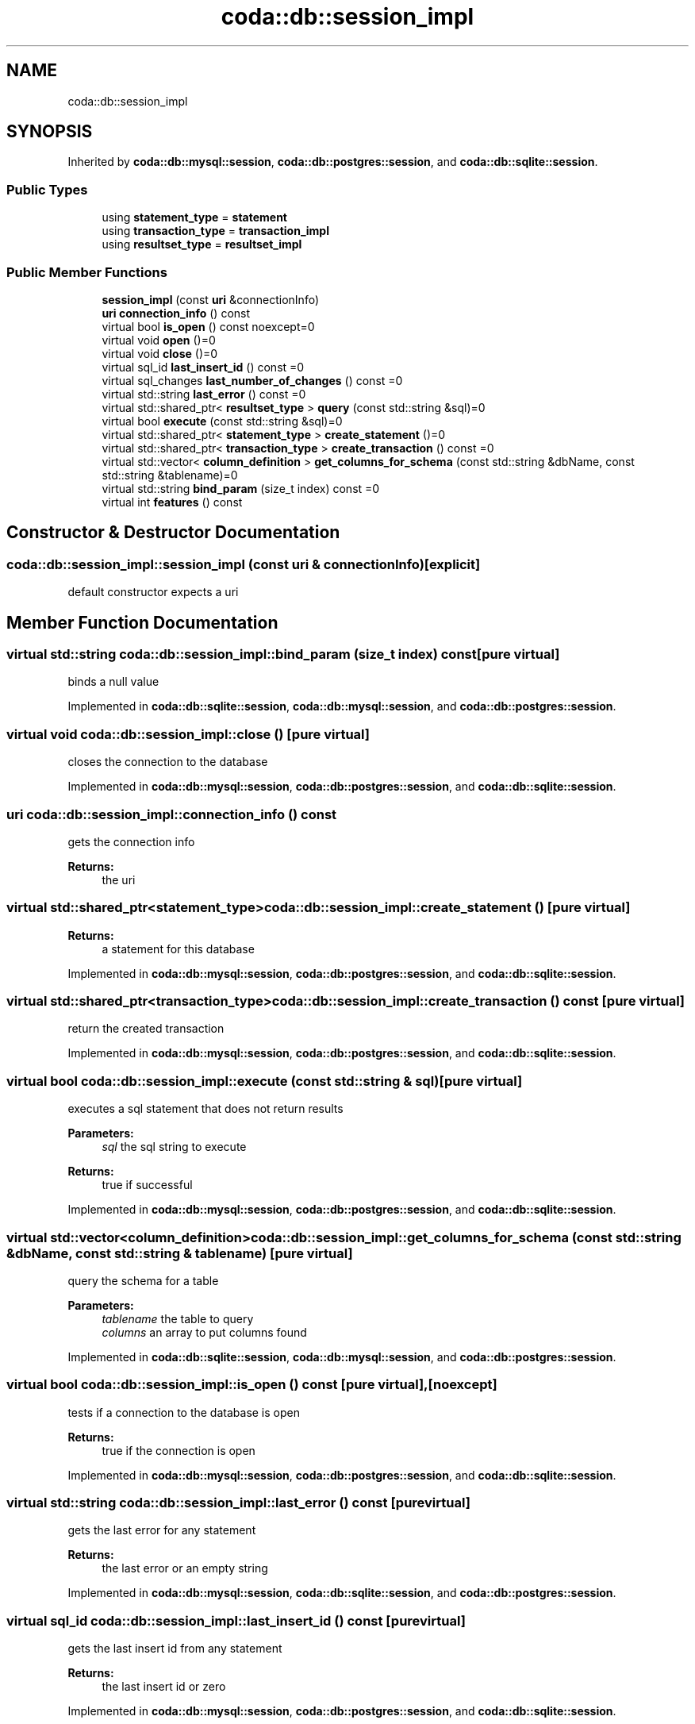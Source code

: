 .TH "coda::db::session_impl" 3 "Sat Dec 1 2018" "coda db" \" -*- nroff -*-
.ad l
.nh
.SH NAME
coda::db::session_impl
.SH SYNOPSIS
.br
.PP
.PP
Inherited by \fBcoda::db::mysql::session\fP, \fBcoda::db::postgres::session\fP, and \fBcoda::db::sqlite::session\fP\&.
.SS "Public Types"

.in +1c
.ti -1c
.RI "using \fBstatement_type\fP = \fBstatement\fP"
.br
.ti -1c
.RI "using \fBtransaction_type\fP = \fBtransaction_impl\fP"
.br
.ti -1c
.RI "using \fBresultset_type\fP = \fBresultset_impl\fP"
.br
.in -1c
.SS "Public Member Functions"

.in +1c
.ti -1c
.RI "\fBsession_impl\fP (const \fBuri\fP &connectionInfo)"
.br
.ti -1c
.RI "\fBuri\fP \fBconnection_info\fP () const"
.br
.ti -1c
.RI "virtual bool \fBis_open\fP () const noexcept=0"
.br
.ti -1c
.RI "virtual void \fBopen\fP ()=0"
.br
.ti -1c
.RI "virtual void \fBclose\fP ()=0"
.br
.ti -1c
.RI "virtual sql_id \fBlast_insert_id\fP () const =0"
.br
.ti -1c
.RI "virtual sql_changes \fBlast_number_of_changes\fP () const =0"
.br
.ti -1c
.RI "virtual std::string \fBlast_error\fP () const =0"
.br
.ti -1c
.RI "virtual std::shared_ptr< \fBresultset_type\fP > \fBquery\fP (const std::string &sql)=0"
.br
.ti -1c
.RI "virtual bool \fBexecute\fP (const std::string &sql)=0"
.br
.ti -1c
.RI "virtual std::shared_ptr< \fBstatement_type\fP > \fBcreate_statement\fP ()=0"
.br
.ti -1c
.RI "virtual std::shared_ptr< \fBtransaction_type\fP > \fBcreate_transaction\fP () const =0"
.br
.ti -1c
.RI "virtual std::vector< \fBcolumn_definition\fP > \fBget_columns_for_schema\fP (const std::string &dbName, const std::string &tablename)=0"
.br
.ti -1c
.RI "virtual std::string \fBbind_param\fP (size_t index) const =0"
.br
.ti -1c
.RI "virtual int \fBfeatures\fP () const"
.br
.in -1c
.SH "Constructor & Destructor Documentation"
.PP 
.SS "coda::db::session_impl::session_impl (const \fBuri\fP & connectionInfo)\fC [explicit]\fP"
default constructor expects a uri 
.SH "Member Function Documentation"
.PP 
.SS "virtual std::string coda::db::session_impl::bind_param (size_t index) const\fC [pure virtual]\fP"
binds a null value 
.PP
Implemented in \fBcoda::db::sqlite::session\fP, \fBcoda::db::mysql::session\fP, and \fBcoda::db::postgres::session\fP\&.
.SS "virtual void coda::db::session_impl::close ()\fC [pure virtual]\fP"
closes the connection to the database 
.PP
Implemented in \fBcoda::db::mysql::session\fP, \fBcoda::db::postgres::session\fP, and \fBcoda::db::sqlite::session\fP\&.
.SS "\fBuri\fP coda::db::session_impl::connection_info () const"
gets the connection info 
.PP
\fBReturns:\fP
.RS 4
the uri 
.RE
.PP

.SS "virtual std::shared_ptr<\fBstatement_type\fP> coda::db::session_impl::create_statement ()\fC [pure virtual]\fP"

.PP
\fBReturns:\fP
.RS 4
a statement for this database 
.RE
.PP

.PP
Implemented in \fBcoda::db::mysql::session\fP, \fBcoda::db::postgres::session\fP, and \fBcoda::db::sqlite::session\fP\&.
.SS "virtual std::shared_ptr<\fBtransaction_type\fP> coda::db::session_impl::create_transaction () const\fC [pure virtual]\fP"
return the created transaction 
.PP
Implemented in \fBcoda::db::mysql::session\fP, \fBcoda::db::postgres::session\fP, and \fBcoda::db::sqlite::session\fP\&.
.SS "virtual bool coda::db::session_impl::execute (const std::string & sql)\fC [pure virtual]\fP"
executes a sql statement that does not return results 
.PP
\fBParameters:\fP
.RS 4
\fIsql\fP the sql string to execute 
.RE
.PP
\fBReturns:\fP
.RS 4
true if successful 
.RE
.PP

.PP
Implemented in \fBcoda::db::mysql::session\fP, \fBcoda::db::postgres::session\fP, and \fBcoda::db::sqlite::session\fP\&.
.SS "virtual std::vector<\fBcolumn_definition\fP> coda::db::session_impl::get_columns_for_schema (const std::string & dbName, const std::string & tablename)\fC [pure virtual]\fP"
query the schema for a table 
.PP
\fBParameters:\fP
.RS 4
\fItablename\fP the table to query 
.br
\fIcolumns\fP an array to put columns found 
.RE
.PP

.PP
Implemented in \fBcoda::db::sqlite::session\fP, \fBcoda::db::mysql::session\fP, and \fBcoda::db::postgres::session\fP\&.
.SS "virtual bool coda::db::session_impl::is_open () const\fC [pure virtual]\fP, \fC [noexcept]\fP"
tests if a connection to the database is open 
.PP
\fBReturns:\fP
.RS 4
true if the connection is open 
.RE
.PP

.PP
Implemented in \fBcoda::db::mysql::session\fP, \fBcoda::db::postgres::session\fP, and \fBcoda::db::sqlite::session\fP\&.
.SS "virtual std::string coda::db::session_impl::last_error () const\fC [pure virtual]\fP"
gets the last error for any statement 
.PP
\fBReturns:\fP
.RS 4
the last error or an empty string 
.RE
.PP

.PP
Implemented in \fBcoda::db::mysql::session\fP, \fBcoda::db::sqlite::session\fP, and \fBcoda::db::postgres::session\fP\&.
.SS "virtual sql_id coda::db::session_impl::last_insert_id () const\fC [pure virtual]\fP"
gets the last insert id from any statement 
.PP
\fBReturns:\fP
.RS 4
the last insert id or zero 
.RE
.PP

.PP
Implemented in \fBcoda::db::mysql::session\fP, \fBcoda::db::postgres::session\fP, and \fBcoda::db::sqlite::session\fP\&.
.SS "virtual sql_changes coda::db::session_impl::last_number_of_changes () const\fC [pure virtual]\fP"
gets the last number of modified records for any statement 
.PP
\fBReturns:\fP
.RS 4
the last number of changes or zero 
.RE
.PP

.PP
Implemented in \fBcoda::db::mysql::session\fP, \fBcoda::db::postgres::session\fP, and \fBcoda::db::sqlite::session\fP\&.
.SS "virtual void coda::db::session_impl::open ()\fC [pure virtual]\fP"
opens a connection to the database 
.PP
Implemented in \fBcoda::db::mysql::session\fP, \fBcoda::db::postgres::session\fP, and \fBcoda::db::sqlite::session\fP\&.
.SS "virtual std::shared_ptr<\fBresultset_type\fP> coda::db::session_impl::query (const std::string & sql)\fC [pure virtual]\fP"
executes a sql statement that returns results 
.PP
\fBParameters:\fP
.RS 4
\fIsql\fP the sql string to execute 
.RE
.PP
\fBReturns:\fP
.RS 4
the results of the query 
.RE
.PP

.PP
Implemented in \fBcoda::db::mysql::session\fP, \fBcoda::db::postgres::session\fP, and \fBcoda::db::sqlite::session\fP\&.

.SH "Author"
.PP 
Generated automatically by Doxygen for coda db from the source code\&.
